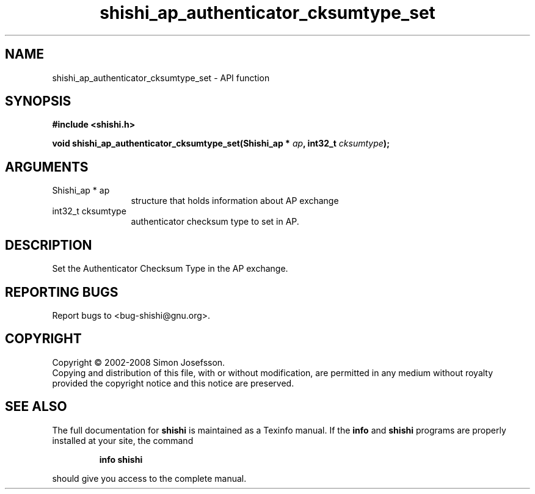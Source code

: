 .\" DO NOT MODIFY THIS FILE!  It was generated by gdoc.
.TH "shishi_ap_authenticator_cksumtype_set" 3 "0.0.39" "shishi" "shishi"
.SH NAME
shishi_ap_authenticator_cksumtype_set \- API function
.SH SYNOPSIS
.B #include <shishi.h>
.sp
.BI "void shishi_ap_authenticator_cksumtype_set(Shishi_ap * " ap ", int32_t " cksumtype ");"
.SH ARGUMENTS
.IP "Shishi_ap * ap" 12
structure that holds information about AP exchange
.IP "int32_t cksumtype" 12
authenticator checksum type to set in AP.
.SH "DESCRIPTION"
Set the Authenticator Checksum Type in the AP exchange.
.SH "REPORTING BUGS"
Report bugs to <bug-shishi@gnu.org>.
.SH COPYRIGHT
Copyright \(co 2002-2008 Simon Josefsson.
.br
Copying and distribution of this file, with or without modification,
are permitted in any medium without royalty provided the copyright
notice and this notice are preserved.
.SH "SEE ALSO"
The full documentation for
.B shishi
is maintained as a Texinfo manual.  If the
.B info
and
.B shishi
programs are properly installed at your site, the command
.IP
.B info shishi
.PP
should give you access to the complete manual.
